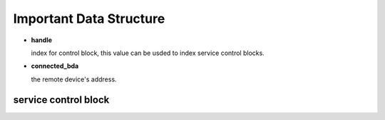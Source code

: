 ========================
Important Data Structure
========================

.. image:: ./images/2018071601.png


- **handle**

  index for control block, this value can be usded to index service control blocks.

- **connected_bda**

  the remote device's address.




.. image:: ./images/2018071602.png




.. image:: ./images/2018071603.png


service control block
=====================

